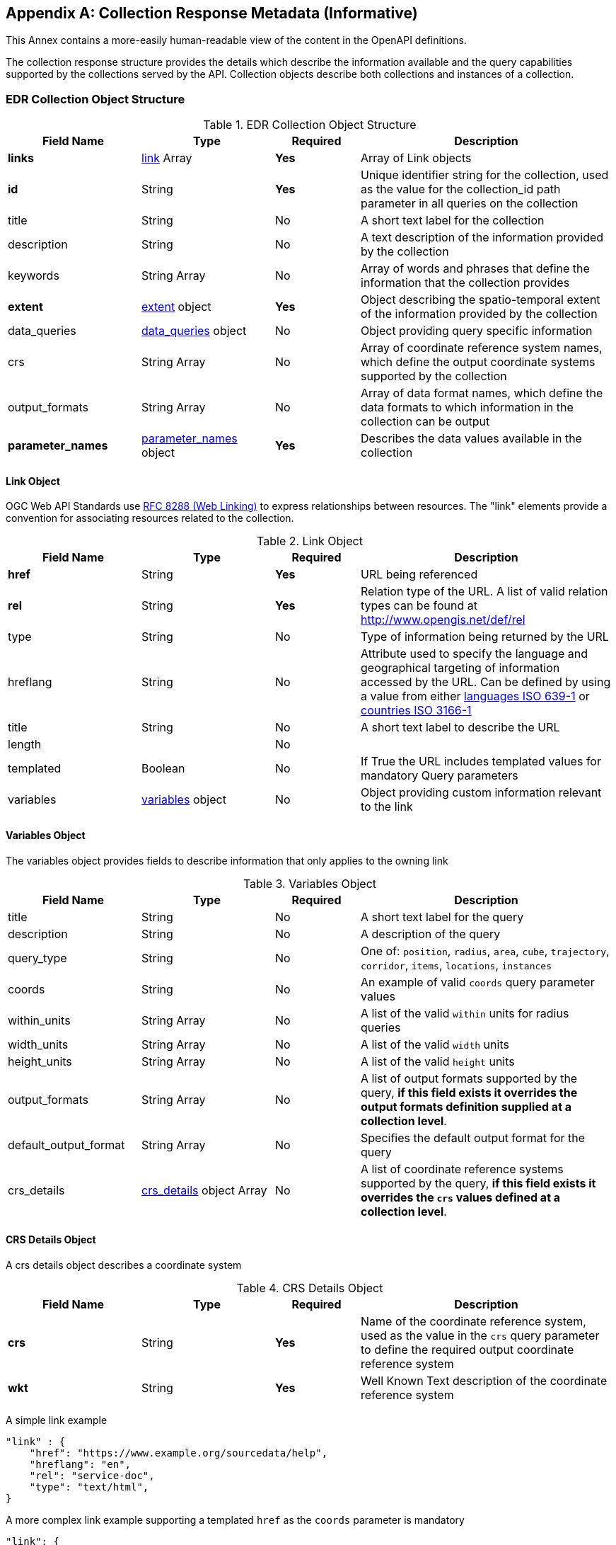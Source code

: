 [appendix,obligation="informative"]
[[collection_metadata_desc]]
== Collection Response Metadata (Informative)

This Annex contains a more-easily human-readable view of the content in the OpenAPI definitions.

The collection response structure provides the details which describe the information available and the query capabilities supported by the collections served by the API. Collection objects describe both collections and instances of a collection.

=== EDR Collection Object Structure
[width="100%",cols="22%,22%,14%,42%",frame="topbot",options="header"]
.EDR Collection Object Structure
|==========================
|Field Name|Type|Required|Description
|**links**     |<<col-links,link>> Array|**Yes**| Array of Link objects
|**id**     |String  |**Yes**| Unique identifier string for the collection, used as the value for the collection_id path parameter in all queries on the collection
|title     |String  |No| A short text label for the collection
|description |String  |No| A text description of the information provided by the collection
|keywords     |String Array  |No| Array of words and phrases that define the information that the collection provides
|**extent**     |<<col-extent,extent>> object|**Yes**| Object describing the spatio-temporal extent of the information provided by the collection
|data_queries  |<<col-data_queries,data_queries>> object|No| Object providing query specific information
|crs     |String Array|No| Array of coordinate reference system names, which define the output coordinate systems supported by the collection
|output_formats  |String Array|No| Array of data format names, which define the data formats to which information in the collection can be output
|**parameter_names**  |<<col-parameter_names,parameter_names>> object|**Yes**| Describes the data values available in the collection
|==========================



[[col-links]]
==== Link Object
OGC Web API Standards use <<rfc8288,RFC 8288 (Web Linking)>>  to express relationships between resources.  The "link" elements provide a convention for associating resources related to the collection.

[width="100%",cols="22%,22%,14%,42%",frame="topbot",options="header"]
.Link Object
|==========================
|Field Name|Type|Required|Description
|**href**     |String|**Yes**| URL being referenced
|**rel**     |String  |**Yes**| Relation type of the URL. A list of valid relation types can be found at http://www.opengis.net/def/rel
|type     |String  |No| Type of information being returned by the URL
|hreflang |String  |No| Attribute used to specify the language and geographical targeting of information accessed by the URL. Can be defined by using a value from either https://en.wikipedia.org/wiki/ISO_639-1[languages ISO 639-1] or https://en.wikipedia.org/wiki/ISO_3166-1[countries ISO 3166-1]
|title     |String|No|  A short text label to describe the URL
|length  ||No|
|templated     |Boolean|No| If True the URL includes templated values for mandatory Query parameters
|variables  |<<col-variables,variables>> object|No| Object providing custom information relevant to the link
|==========================



[[col-variables]]
==== Variables Object
The variables object provides fields to describe information that only applies to the owning link
[width="100%",cols="22%,22%,14%,42%",frame="topbot",options="header"]
.Variables Object
|==========================
|Field Name|Type|Required|Description
|title  | String |No| A short text label for the query
|description |String|No|  A description of the query
|query_type  | String |No| One of: `position`, `radius`, `area`, `cube`, `trajectory`, `corridor`, `items`, `locations`, `instances`
|coords |String|No|  An example of valid `coords` query parameter values
|within_units |String Array|No|  A list of the valid `within` units for radius queries
|width_units |String Array|No|  A list of the valid `width` units
|height_units |String Array|No|  A list of the valid `height` units
|output_formats |String Array|No|  A list of output formats supported by the query, **if this field exists it overrides the output formats definition supplied at a collection level**.
|default_output_format |String Array|No|  Specifies the default output format for the query
|crs_details |<<col-crs_details,crs_details>> object Array|No|  A list of coordinate reference systems supported by the query, **if this field exists it overrides the `crs` values defined at a collection level**.
|==========================



[[col-crs_details]]
==== CRS Details Object
A crs details object describes a coordinate system
[width="100%",cols="22%,22%,14%,42%",frame="topbot",options="header"]
.CRS Details Object
|==========================
|Field Name|Type|Required|Description
|**crs**     |String|**Yes**| Name of the coordinate reference system, used as the value in the `crs` query parameter to define the required output coordinate reference system
|**wkt**     |String|**Yes**| Well Known Text description of the coordinate reference system
|==========================

A simple link example

[source,json]
----
"link" : {
    "href": "https://www.example.org/sourcedata/help",
    "hreflang": "en",
    "rel": "service-doc",
    "type": "text/html",
}
----

A more complex link example supporting a templated `href` as the `coords` parameter is mandatory

[source,json]
----
"link": {
    "href": "https://example.org/sourcedata/position?coords={coords}",
    "hreflang": "en",
    "rel": "data",
    "templated": true,
    "variables": {
        "title": "Position query",
        "query_type": "position",
        "output_formats": [
            "CoverageJSON",
            "GeoJSON",
            "IWXXM"
        ],
        "default_output_format": "GeoJSON"
    }
}
----




[[col-extent]]
==== Extent Object
The extent object describes the spatio-temporal area covered by the information available in the collection
[width="100%",cols="22%,22%,14%,42%",frame="topbot",options="header"]
.Extent Object
|==========================
|Field Name|Type|Required|Description
|**spatial**     |<<col-spatial,spatial>> object|**Yes**| Object defining the spatial extent of the information in the collection
|temporal     |<<col-temporal,temporal>> object|No| Object defining the temporal extent of the information in the collection
|vertical     |<<col-vertical,vertical>> object|No| Object defining the vertical extent of the information in the collection
|==========================

[[col-spatial]]
==== Spatial Object
The spatial object describes the spatial area covered by the information available in the collection
[width="100%",cols="22%,22%,14%,42%",frame="topbot",options="header"]
.Spatial Object
|==========================
|Field Name|Type|Required|Description
|**bbox**     |Number Array|**Yes** a| A bounding box is provided as four numbers:

            * Lower left corner, coordinate axis 1
            * Lower left corner, coordinate axis 2
            * Upper right corner, coordinate axis 1
            * Upper right corner, coordinate axis 2
|**crs**     |String|**Yes**| This can either be a http://docs.opengeospatial.org/is/18-010r7/18-010r7.html[Well Known Text definition] of the CRS or follow a convention of http://www.opengis.net/def/crs/{authority}/{version}/{code} where the token **{authority}** is a placeholder for a code the designates to authority responsible for the definition of this CRS. Typical values include "EPSG" and "OGC". The token **{version}** is a placeholder for the specific version of the coordinate reference system definition or 0 for the latest version or if the version is unknown. The token **{code}** is a placeholder for the authority’s code for the CRS.
|==========================


[[col-temporal]]
==== Temporal Object
The temporal object describes the time period covered by the information available in the collection
[width="100%",cols="22%,22%,14%,42%",frame="topbot",options="header"]
.Temporal Object
|==========================
|Field Name|Type|Required|Description
|**interval**  | Array of ISO 8601 Date Array|**Yes**| An array of ISO 8601 Date Array, each ISO8601 Date Array should contain two values first being the minimum date time and second the maximum date time for information in the collection (see https://en.wikipedia.org/wiki/ISO_8601)
|**values**  | ISO 8601 Date Array|**Yes**| An array of ISO 8601 datestrings which details the time intervals available in the collection, each member of the array can either be a single time, an ISO8601 time interval or an ISO8601 time duration (see https://en.wikipedia.org/wiki/ISO_8601)
|**trs**     |String|**Yes**| This defaults to Gregorian, but other temporal systems can be supported following the conventions defined by the http://docs.opengeospatial.org/is/18-010r7/18-010r7.html[Well Known Text] standard.
|==========================


[[col-vertical]]
==== Vertical Object
The vertical object describes the vertical extent of information available in the collection
[width="100%",cols="22%,22%,14%,42%",frame="topbot",options="header"]
.Vertical Object
|==========================
|Field Name|Type|Required|Description
|**interval**  | String Array|**Yes**| Array of level values array, each Level value Array should contain two values first being the minimum vertical level and second the maximum vertical level for information in the collection
|**values**  | String Array|**Yes**| Array of height values supported by the collection.
|**vrs**     |String|**Yes**|  Follows the conventions defined by the http://docs.opengeospatial.org/is/18-010r7/18-010r7.html[Well Known Text] standard.
|==========================

A simple extent object example for collection with no vertical or temporal dimensions
[source,json]
----
"extent": {
    "spatial": {
        "bbox": [[1393.0196, 13494.9764, 671196.3657, 1230275.0454]],
        "crs": "PROJCS[\"OSGB 1936 / British National Grid\",
        GEOGCS[\"OSGB 1936\",DATUM[\"OSGB_1936\",
        SPHEROID[\"Airy 1830\",6377563.396,299.3249646,
        AUTHORITY[\"EPSG\",\"7001\"]],AUTHORITY[\"EPSG\",\"6277\"]],
        PRIMEM[\"Greenwich\",0,AUTHORITY[\"EPSG\",\"8901\"]],
        UNIT[\"degree\",0.01745329251994328,
        AUTHORITY[\"EPSG\",\"9122\"]],AUTHORITY[\"EPSG\",\"4277\"]],
        UNIT[\"metre\",1,AUTHORITY[\"EPSG\",\"9001\"]],
        PROJECTION[\"Transverse_Mercator\"],
        PARAMETER[\"latitude_of_origin\",49],PARAMETER[\"central_meridian\",-2],
        PARAMETER[\"scale_factor\",0.9996012717],PARAMETER[\"false_easting\",400000],
        PARAMETER[\"false_northing\",-100000],AUTHORITY[\"EPSG\",\"27700\"],
        AXIS[\"Easting\",EAST],AXIS[\"Northing\",NORTH]]"
    }
}
----

This more complex extent object example is a collection with vertical and temporal dimensions

[source,json]
----
"extent": {
    "spatial": {
        "bbox": [[-180.0,-90.0,180.0,90.0]],
        "crs": "GEOGCS[\"WGS 84\",DATUM[\"WGS_1984\",
        SPHEROID[\"WGS 84\",6378137,298.257223563,
        AUTHORITY[\"EPSG\",\"7030\"]],AUTHORITY[\"EPSG\",\"6326\"]],
        PRIMEM[\"Greenwich\",0,AUTHORITY[\"EPSG\",\"8901\"]],
        UNIT[\"degree\",0.01745329251994328,
        AUTHORITY[\"EPSG\",\"9122\"]],AUTHORITY[\"EPSG\",\"4326\"]]"
    },
    "temporal": {
        "interval": [["2021-04-22T00:00:00Z","2021-05-03T12:00:00Z"]],
        "values": ["R82/2021-04-22T00:00:00Z/PT3H",
                    "R2/2021-05-02T12:00:00Z/PT12H"],
        "trs": "TIMECRS[\"DateTime\",TDATUM[\"Gregorian Calendar\"],
                CS[TemporalDateTime,1],AXIS[\"Time (T)\",future]]"
    },
    "vertical": {
        "interval": [["1829.0","3658.0"]],
        "values": ["1829.0","2743.0","3658.0"],
        "vrs": "VERT_CS['MSL height',
                VERT_DATUM['Mean Sea Level',2005,
                AUTHORITY['EPSG','5100']],
                UNIT['metre',1,AUTHORITY['EPSG','9001']],
                AXIS['Up',UP],AUTHORITY['EPSG','5714']]"
    }
}
----


[[col-data_queries]]
==== Data Queries Object
The data queries object provides the extra metadata required for the queries supported by the collection.
[width="100%",cols="22%,22%,14%,42%",frame="topbot",options="header"]
.Data Queries Object
|==========================
|Field Name|Type|Required|Description
|position  |<<col-edr_query,EDRQuery>> object|No| Position query metadata
|radius  |<<col-edr_query,EDRQuery>> object|No| Radius query metadata
|area  |<<col-edr_query,EDRQuery>> object|No| Area query metadata
|cube  |<<col-edr_query,EDRQuery>> object|No| Cube query metadata
|trajectory  |<<col-edr_query,EDRQuery>> object|No| Trajectory query metadata
|corridor  |<<col-edr_query,EDRQuery>> object|No| Corridor query metadata
|item  |<<col-edr_query,EDRQuery>> object|No| Item query metadata
|location  |<<col-edr_query,EDRQuery>> object|No| Location query metadata
|==========================



[[col-edr_query]]
==== EDR Query Object
The EDR query object provides the metadata for the specified query type.
[width="100%",cols="22%,22%,14%,42%",frame="topbot",options="header"]
.EDR Query Object
|==========================
|Field Name|Type|Required|Description
|**link**  | <<col-links,Link>> object|**Yes**| Array of height values supported by the collection.
|==========================

A data query object example for a collection that supports Position and Radius queries

[source,json]
----
"data_queries": {
    "position": {
        "link": {
            "href": "https://example.org/collections/sampledata/position",
            "hreflang": "en",
            "rel": "data",
            "templated":false,
            "variables": {
                "title": "Position query",
                "query_type": "position",
                "output_formats": [
                    "CoverageJSON",
                    "GeoJSON"
                ],
                "default_output_format": "GeoJSON",
                "crs_details": [
                {
                    "crs": "CRS84",
                    "wkt": "GEOGCS[\"WGS 84\",DATUM[\"WGS_1984\",
                    SPHEROID[\"WGS 84\",6378137,298.257223563,
                    AUTHORITY[\"EPSG\",\"7030\"]],AUTHORITY[\"EPSG\",\"6326\"]],
                    PRIMEM[\"Greenwich\",0,AUTHORITY[\"EPSG\",\"8901\"]],
                    UNIT[\"degree\",0.01745329251994328,AUTHORITY[\"EPSG\",\"9122\"]],
                    AUTHORITY[\"EPSG\",\"4326\"]]"
                }
                ]
            }
        }
    },
    "radius": {
        "link": {
            "href": "https://example.org/collections/sampledata/radius",
            "hreflang": "en",
            "rel": "data",
            "variables": {
                "title": "Radius query",
                "description": "Radius query",
                "query_type": "radius",
                "output_formats": [
                "CoverageJSON",
                "GeoJSON",
                "GeoTiff"
                ],
                "default_output_format": "CoverageJSON",
                "within_units": [
                    "km",
                    "miles"
                ],
                "crs_details": [
                {
                    "crs": "CRS84",
                    "wkt": "GEOGCS[\"WGS 84\",DATUM[\"WGS_1984\",
                    SPHEROID[\"WGS 84\",6378137,298.257223563,
                    AUTHORITY[\"EPSG\",\"7030\"]],AUTHORITY[\"EPSG\",\"6326\"]],
                    PRIMEM[\"Greenwich\",0,AUTHORITY[\"EPSG\",\"8901\"]],
                    UNIT[\"degree\",0.01745329251994328,AUTHORITY[\"EPSG\",\"9122\"]],
                    AUTHORITY[\"EPSG\",\"4326\"]]"            }
                ]
            }
        }
    }
}
----


[[col-parameter_names]]
==== Parameter Names Object
The parameter-names object provides information about the data parameters supported by the collection. As
a set of key-value pairs, where the key is the name of the parameter and the value is a <<col-parameter, Parameter>> object i.e. as a Dictionary (Python) or HashMap(Java).


[[col-parameter]]
==== Parameter Object
[width="100%",cols="22%,22%,14%,42%",frame="topbot",options="header"]
.Parameter Object
|==========================
|Field Name|Type|Required|Description
|id  |String|No| parameter id
|**type**  |String|**Yes**| Always 'Parameter'
|label  | String |No| A short text label for the parameter
|description |String|No|  A description of the parameter
|data-type |String|No|  The data type of the parameter values [integer, float, string]
|unit |<<col-unit,unit>> object|No|  A description of the units of the parameter values
|**observedProperty** |<<col-observed_property,observedProperty>> object|**Yes**|  A formal definition of the parameter
|extent |<<col-extent,Extent>> object|No|  Information on the spatio-temporal extent of the parameter values (if different from other parameters in the collection)
|measurementType |<<col-measurement_type,measurementType>> object|No| Information on how the value was derived

|==========================


[[col-unit]]
==== Unit Object
The unit object provides the information to describe the units of measure of the parameter values.
[width="100%",cols="22%,22%,14%,42%",frame="topbot",options="header"]
.Unit Object
|==========================
|Field Name|Type|Required|Description
|**label**  | String|**Yes**| Name of the unit
|**symbol**  | <<col-symbol,symbol>> object|**Yes**| Information to describe the symbols used to represent the unit
|==========================

[[col-symbol]]
==== Symbol Object
The symbol object provides the information to describe the symbols which represent the unit of a value.
[width="100%",cols="22%,22%,14%,42%",frame="topbot",options="header"]
.Symbol Object
|==========================
|Field Name|Type|Required|Description
|title  | String|No| Symbol name
|description |String  |No| A text description of the symbol
|value |String  |No| A Unicode representation for the symbol
|type |String  |No| A URI to a registry entry providing more detailed information about the unit (i.e. https://www.qudt.org/[QUDT] is one example of a registry that provide links for many common units)
|==========================


[[col-observed_property]]
==== Observed Property Object
The observedProperty object provides the metadata for the specified query type.
[width="100%",cols="22%,22%,14%,42%",frame="topbot",options="header"]
.Observed Property Object
|==========================
|Field Name|Type|Required|Description
| id | String|No| URI linking to an external registry which contains the definitive definition of the observed property
|**label**  | String|**Yes**| A short text label for the property
|description |String  |No| A description of the observed property
|==========================


[[col-measurement_type]]
==== Measurement Type object
The measurementType object provides basic information about how the parameter is calculated and over what time period
[width="100%",cols="22%,22%,14%,42%",frame="topbot",options="header"]
.Measurement Type object
|==========================
|Field Name|Type|Required|Description
|**method**  | String |**Yes**| Calculation method e.g. Mean, Sum, Max, etc.
|**duration**  | String |**Yes** a| Duration of calculation. For time durations, this follows the https://en.wikipedia.org/wiki/ISO_8601#Durations[ISO8601 Duration standard].

*  **A negative sign before a duration value (i.e. -PT10M) infers that the time start starts at the specified duration before the time value assigned to the parameter value**.

* So if the measurement had a time value of **2020-04-05T14:30Z** and a measurementType duration of **-PT10M** the value is representative of the period **2020-04-05T14:20Z/2020-04-05T14:30Z**; if the measurement had a time value of **2020-04-05T14:30Z** and a measurementType duration of **PT10M** the value is representative of the period **2020-04-05T14:30Z/2020-04-05T14:40Z**

|==========================

Parameter names example
[source,json]
----

"parameter_names": {
    "Temperature_altitude_above_msl": {
        "type": "Parameter",
        "description": "Temperature for Specific altitude above MSL",
        "unit": {
        "label": "K",
        "symbol": {
            "value": "K",
            "type": "http://qudt.org/vocab/unit/K"
        }
        },
        "observedProperty": {
        "id": "http://codes.wmo.int/grib2/codeflag/4.2/_0-0-0",
        "label": "Temperature_altitude_above_msl"
        },
        "measurementType": {
        "method": "instantaneous",
        "period": "PT0S"
        }
    },
    "u-component_of_wind_altitude_above_msl": {
        "type": "Parameter",
        "description": "u-component of wind for Specific altitude above MSL",
        "unit": {
        "label": "m/s",
        "symbol": {
            "value": "m%20s",
            "type": "http://qudt.org/vocab/unit/M-PER-SEC.html"
        }
        },
        "observedProperty": {
            "id": "http://codes.wmo.int/grib2/codeflag/4.2/_0-2-2",
            "label": "u-component_of_wind_altitude_above_msl"
        },
        "measurementType": {
            "method": "instantaneous",
            "period": "PT0S"
        }
    },
    "v-component_of_wind_altitude_above_msl": {
        "type": "Parameter",
        "description": "v-component of wind for Specific altitude above MSL",
        "unit": {
        "label": "m/s",
        "symbol": {
            "value": "m%20s",
            "type": "http://qudt.org/vocab/unit/M-PER-SEC.html"
        }
        },
        "observedProperty": {
            "id": "http://codes.wmo.int/grib2/codeflag/4.2/_0-2-3",
            "label": "v-component_of_wind_altitude_above_msl"
        },
        "measurementType": {
            "method": "instantaneous",
            "period": "PT0S"
        }
    }
    }
}

----
